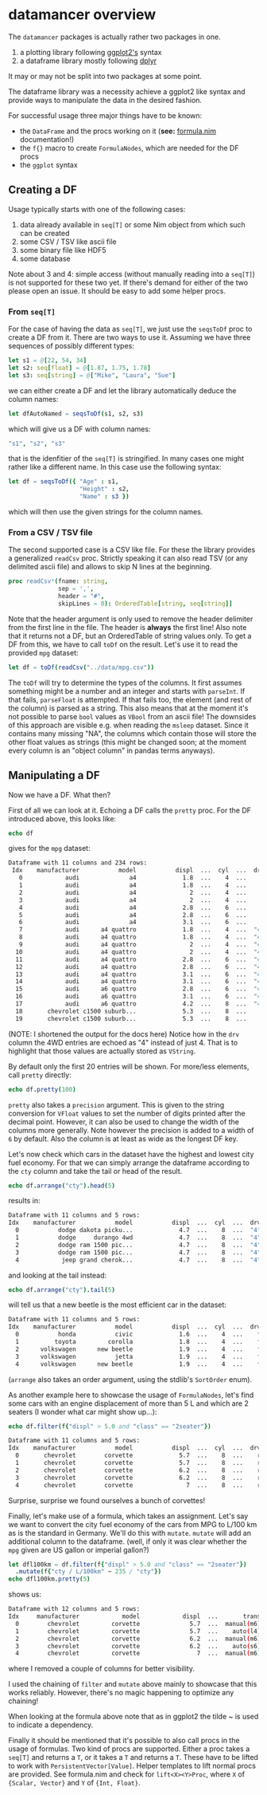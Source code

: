 * datamancer overview

The =datamancer= packages is actually rather two packages in one.
1. a plotting library following [[https://ggplot2.tidyverse.org/][ggplot2's]] syntax
2. a dataframe library mostly following [[https://dplyr.tidyverse.org/][dplyr]]
   
It may or may not be split into two packages at some point.

The dataframe library was a necessity achieve a ggplot2 like syntax
and provide ways to manipulate the data in the desired fashion. 

For successful usage three major things have to be known:
- the =DataFrame= and the procs working on it (*see:* [[./formula.html][formula.nim]]
  documentation!)
- the =f{}= macro to create =FormulaNodes=, which are needed for the
  DF procs
- the =ggplot= syntax

** Creating a DF

Usage typically starts with one of the following cases:
1. data already available in =seq[T]= or some Nim object from which such
   can be created
2. some CSV / TSV like ascii file
3. some binary file like HDF5
4. some database 

Note about 3 and 4: simple access (without manually reading into a
=seq[T]=) is not supported for these two yet. If there's demand for
either of the two please open an issue. It should be easy to add some
helper procs.

*** From =seq[T]=
For the case of having the data as =seq[T]=, we just use the
=seqsToDf= proc to create a DF from it. There are two ways to use
it. Assuming we have three sequences of possibly different types:
#+BEGIN_SRC nim
let s1 = @[22, 54, 34]
let s2: seq[float] = @[1.87, 1.75, 1.78]
let s3: seq[string] = @["Mike", "Laura", "Sue"]
#+END_SRC
we can either create a DF and let the library automatically deduce the
column names:
#+BEGIN_SRC nim
let dfAutoNamed = seqsToDf(s1, s2, s3)
#+END_SRC
which will give us a DF with column names:
#+BEGIN_SRC nim
"s1", "s2", "s3"
#+END_SRC
that is the idenfitier of the =seq[T]= is stringified. In many cases
one might rather like a different name. In this case use the following
syntax:
#+BEGIN_SRC nim
let df = seqsToDf({ "Age" : s1,
                    "Height" : s2,
                    "Name" : s3 })
#+END_SRC
which will then use the given strings for the column names.

*** From a CSV / TSV file

The second supported case is a CSV like file. For these the library
provides a generalized =readCsv= proc. Strictly speaking it can also
read TSV (or any delimited ascii file) and allows to skip N lines at
the beginning. 
#+BEGIN_SRC nim
proc readCsv*(fname: string,
              sep = ',',
              header = "#",
              skipLines = 0): OrderedTable[string, seq[string]]
#+END_SRC
Note that the header argument is only used to remove the header
delimiter from the first line in the file. The header is *always* the
first line! Also note that it returns not a DF, but an
OrderedTable of string values only. To get a DF from this, we have to
call =toDf= on the result. Let's use it to read the provided =mpg=
dataset:
#+BEGIN_SRC nim
let df = toDf(readCsv("../data/mpg.csv"))
#+END_SRC
The =toDf= will try to determine the types of the columns. It first
assumes something might be a number and an integer and starts with
=parseInt=. If that fails, =parseFloat= is attempted. If that fails
too, the element (and rest of the column) is parsed as a string. This
also means that at the moment it's not possible to parse =bool= values
as =VBool= from an ascii file! The downsides of this approach are
visible e.g. when reading the =msleep= dataset. Since it contains many
missing "NA", the columns which contain those will store the other
float values as strings (this might be changed soon; at the moment
every column is an "object column" in pandas terms anyways).

** Manipulating a DF
Now we have a DF. What then?

First of all we can look at it. Echoing a DF calls the =pretty=
proc. For the DF introduced above, this looks like:
#+BEGIN_SRC nim
echo df
#+END_SRC
gives for the =mpg= dataset:
#+BEGIN_SRC sh
Dataframe with 11 columns and 234 rows:
 Idx    manufacturer           model           displ  ...  cyl  ...  drv   cty   hwy   fl     class
   0            audi              a4             1.8  ...    4  ...    f    18    29    p   compact
   1            audi              a4             1.8  ...    4  ...    f    21    29    p   compact
   2            audi              a4               2  ...    4  ...    f    20    31    p   compact
   3            audi              a4               2  ...    4  ...    f    21    30    p   compact
   4            audi              a4             2.8  ...    6  ...    f    16    26    p   compact
   5            audi              a4             2.8  ...    6  ...    f    18    26    p   compact
   6            audi              a4             3.1  ...    6  ...    f    18    27    p   compact
   7            audi      a4 quattro             1.8  ...    4  ...  "4"    18    26    p   compact
   8            audi      a4 quattro             1.8  ...    4  ...  "4"    16    25    p   compact
   9            audi      a4 quattro               2  ...    4  ...  "4"    20    28    p   compact
  10            audi      a4 quattro               2  ...    4  ...  "4"    19    27    p   compact
  11            audi      a4 quattro             2.8  ...    6  ...  "4"    15    25    p   compact
  12            audi      a4 quattro             2.8  ...    6  ...  "4"    17    25    p   compact
  13            audi      a4 quattro             3.1  ...    6  ...  "4"    17    25    p   compact
  14            audi      a4 quattro             3.1  ...    6  ...  "4"    15    25    p   compact
  15            audi      a6 quattro             2.8  ...    6  ...  "4"    15    24    p   midsize
  16            audi      a6 quattro             3.1  ...    6  ...  "4"    17    25    p   midsize
  17            audi      a6 quattro             4.2  ...    8  ...  "4"    16    23    p   midsize
  18       chevrolet c1500 suburb...             5.3  ...    8  ...    r    14    20    r       suv
  19       chevrolet c1500 suburb...             5.3  ...    8  ...    r    11    15    e       suv
#+END_SRC
(NOTE: I shortened the output for the docs here)
Notice how in the =drv= column the 4WD entries are echoed as "4"
instead of just 4. That is to highlight that those values are actually
stored as =VString=.

By default only the first 20 entries will be shown. For more/less
elements, call =pretty= directly:
#+BEGIN_SRC nim
echo df.pretty(100)
#+END_SRC

=pretty= also takes a =precision= argument. This is given to the
string conversion for =VFloat= values to set the number of digits
printed after the decimal point. However, it can also be used to
change the width of the columns more generally. Note however the
precision is added to a width of =6= by default. Also the column is at
least as wide as the longest DF key.

Let's now check which cars in the dataset have the highest and lowest
city fuel economy. For that we can simply arrange the dataframe
according to the =cty= column and take the tail or head of the
result. 
#+BEGIN_SRC nim
echo df.arrange("cty").head(5)
#+END_SRC
results in:
#+BEGIN_SRC sh
Dataframe with 11 columns and 5 rows:
Idx    manufacturer           model           displ  ...  cyl  ...  drv   cty   hwy  fl    class
  0           dodge dakota picku...             4.7  ...    8  ...  "4"     9    12   e   pickup
  1           dodge     durango 4wd             4.7  ...    8  ...  "4"     9    12   e      suv
  2           dodge ram 1500 pic...             4.7  ...    8  ...  "4"     9    12   e   pickup
  3           dodge ram 1500 pic...             4.7  ...    8  ...  "4"     9    12   e   pickup
  4            jeep grand cherok...             4.7  ...    8  ...  "4"     9    12   e      suv
#+END_SRC
and looking at the tail instead:
#+BEGIN_SRC nim
echo df.arrange("cty").tail(5)
#+END_SRC
will tell us that a new beetle is the most efficient car in the dataset:
#+BEGIN_SRC sh
Dataframe with 11 columns and 5 rows:
Idx    manufacturer           model           displ  ...  cyl  ...  drv   cty   hwy   fl        class
  0           honda           civic             1.6  ...    4  ...    f    28    33    r   subcompact
  1          toyota         corolla             1.8  ...    4  ...    f    28    37    r      compact
  2      volkswagen      new beetle             1.9  ...    4  ...    f    29    41    d   subcompact
  3      volkswagen           jetta             1.9  ...    4  ...    f    33    44    d      compact
  4      volkswagen      new beetle             1.9  ...    4  ...    f    35    44    d   subcompact
#+END_SRC
(=arrange= also takes an order argument, using the stdlib's
=SortOrder= enum).

As another example here to showcase the usage of =FormulaNodes=, let's
find some cars with an engine displacement of more than 5 L and which
are 2 seaters (I wonder what car might show up...):
#+BEGIN_SRC nim
echo df.filter(f{"displ" > 5.0 and "class" == "2seater"})
#+END_SRC
#+BEGIN_SRC sh
Dataframe with 11 columns and 5 rows:
Idx    manufacturer           model           displ  ...  cyl  ...  drv   cty   hwy   fl     class
  0       chevrolet        corvette             5.7  ...    8  ...    r    16    26    p   2seater
  1       chevrolet        corvette             5.7  ...    8  ...    r    15    23    p   2seater
  2       chevrolet        corvette             6.2  ...    8  ...    r    16    26    p   2seater
  3       chevrolet        corvette             6.2  ...    8  ...    r    15    25    p   2seater
  4       chevrolet        corvette               7  ...    8  ...    r    15    24    p   2seater
#+END_SRC
Surprise, surprise we found ourselves a bunch of corvettes!

Finally, let's make use of a formula, which takes an assignment. Let's
say we want to convert the city fuel economy of the cars from MPG to
L/100 km as is the standard in Germany. We'll do this with
=mutate=. =mutate= will add an additional column to the dataframe.
(well, if only it was clear whether the =mpg= given are US gallon or
imperial gallon?)
#+BEGIN_SRC nim
let dfl100km = df.filter(f{"displ" > 5.0 and "class" == "2seater"})
  .mutate(f{"cty / L/100km" ~ 235 / "cty"})
echo dfl100km.pretty(5)
#+END_SRC
shows us:
#+BEGIN_SRC sh
Dataframe with 12 columns and 5 rows:
Idx     manufacturer            model            displ  ...       trans  ...  cty   ...   cty / L/100km
  0        chevrolet         corvette              5.7  ...  manual(m6)  ...   16   ...           14.69
  1        chevrolet         corvette              5.7  ...    auto(l4)  ...   15   ...           15.67
  2        chevrolet         corvette              6.2  ...  manual(m6)  ...   16   ...           14.69
  3        chevrolet         corvette              6.2  ...    auto(s6)  ...   15   ...           15.67
  4        chevrolet         corvette                7  ...  manual(m6)  ...   15   ...           15.67
#+END_SRC
where I removed a couple of columns for better visibility. 

I used the chaining of =filter= and =mutate= above mainly to showcase
that this works reliably. However, there's no magic happening to
optimize any chaining!

When looking at the formula above note that as in ggplot2 the tilde ~
is used to indicate a dependency. 

Finally it should be mentioned that it's possible to also call procs
in the usage of formulas. Two kind of procs are supported. Either a
proc takes a =seq[T]= and returns a =T=, or it takes a =T= and returns
a =T=. These have to be lifted to work with
=PersistentVector[Value]=. Helper templates to lift normal procs are
provided. See formula.nim and check for =lift<X><Y>Proc=, where =X= of
={Scalar, Vector}= and =Y= of ={Int, Float}=.


